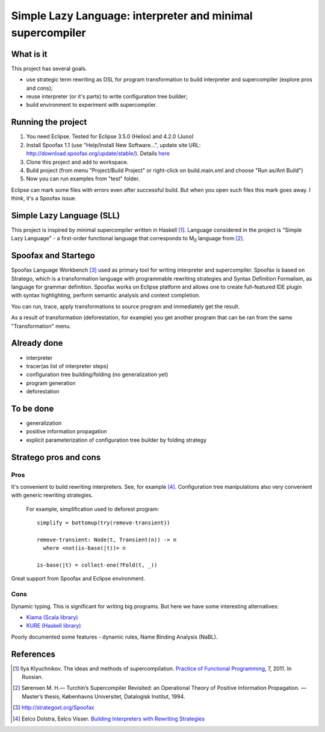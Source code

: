 ===========================================================
Simple Lazy Language: interpreter and minimal supercompiler
===========================================================

What is it
----------
This project has several goals.

* use strategic term rewriting as DSL for program transformation to build interpreter and supercompiler (explore pros and cons);
* reuse interpreter (or it's parts) to write configuration tree builder;
* build environment to experiment with supercompiler.

Running the project
-------------------
1. You need Eclipse. Tested for Eclipse 3.5.0 (Helios) and 4.2.0 (Juno)
2. Install Spoofax 1.1 (use "Help/Install New Software...", update site URL: http://download.spoofax.org/update/stable/). Details `here <http://metaborg.org/wiki/spoofax/download>`_
3. Clone this project and add to workspace.
4. Build project (from menu "Project/Build Project" or right-click on build.main.xml and choose "Run as/Ant Build")
5. Now you can run examples from "test" folder.

Eclipse can mark some files with errors even after successful build. But when you open such files this mark goes away. I think, it's a Spoofax issue.

Simple Lazy Language (SLL)
--------------------------
This project is inspired by minimal supercompiler written in Haskell [1]_. Language considered in the project is "Simple Lazy Language" - a first-order functional language that corresponds to M\ :sub:`0` \ language from [2]_.

Spoofax and Startego
--------------------
Spoofax Language Workbench [3]_ used as primary tool for writing interpreter and supercompiler. Spoofax is based on Stratego, which is a transformation language with programmable rewriting strategies and Syntax Definition Formalism, as language for grammar definition.
Spoofax works on Eclipse platform and allows one to create full-featured IDE plugin with syntax highlighting, perform semantic analysis and context completion.

.. image:: /ib_soft/stratego-sll/raw/default/media/sll-editor.png

You can run, trace, apply transformations to source program and immediately get the result.

.. image:: /ib_soft/stratego-sll/raw/default/media/sll-editor-run.png
.. image:: /ib_soft/stratego-sll/raw/default/media/sll-editor-deforest.png

As a result of transformation (deforestation, for example) you get another program that can be ran from the same "Transformation" menu.

Already done
------------
* interpreter
* tracer(as list of interpreter steps)
* configuration tree building/folding (no generalization yet)
* program generation
* deforestation

To be done
----------
* generalization
* positive information propagation
* explicit parameterization of configuration tree builder by folding strategy

Stratego pros and cons
----------------------
Pros
~~~~
It's convenient to build rewriting interpreters. See, for example [4]_.
Configuration tree manipulations also very convenient with generic rewriting strategies.

   For example, simplification used to deforest program::

      simplify = bottomup(try(remove-transient))

      remove-transient: Node(t, Transient(n)) -> n
        where <not(is-base(|t))> n

      is-base(|t) = collect-one(?Fold(t, _))

Great support from Spoofax and Eclipse environment.

Cons
~~~~

Dynamic typing. This is significant for writing big programs.
But here we have some interesting alternatives:

* `Kiama (Scala library) <http://code.google.com/p/kiama/>`_
* `KURE (Haskell library) <http://hackage.haskell.org/package/kure>`_

Poorly documented some features - dynamic rules, Name Binding Analysis (NaBL).

References
----------
.. [1] Ilya Klyuchnikov. The ideas and methods of supercompilation. `Practice of Functional Programming <http://fprog.ru/2011/issue7/>`_, 7, 2011. In Russian.
.. [2] Sørensen M. H.— Turchin’s Supercompiler Revisited: an Operational Theory of Positive Information Propagation. — Master’s thesis, Københavns Universitet, Datalogisk Institut, 1994.
.. [3] http://strategoxt.org/Spoofax
.. [4] Eelco Dolstra, Eelco Visser. `Building Interpreters with Rewriting Strategies <http://www.sciencedirect.com/science/article/pii/S1571066104804274>`_